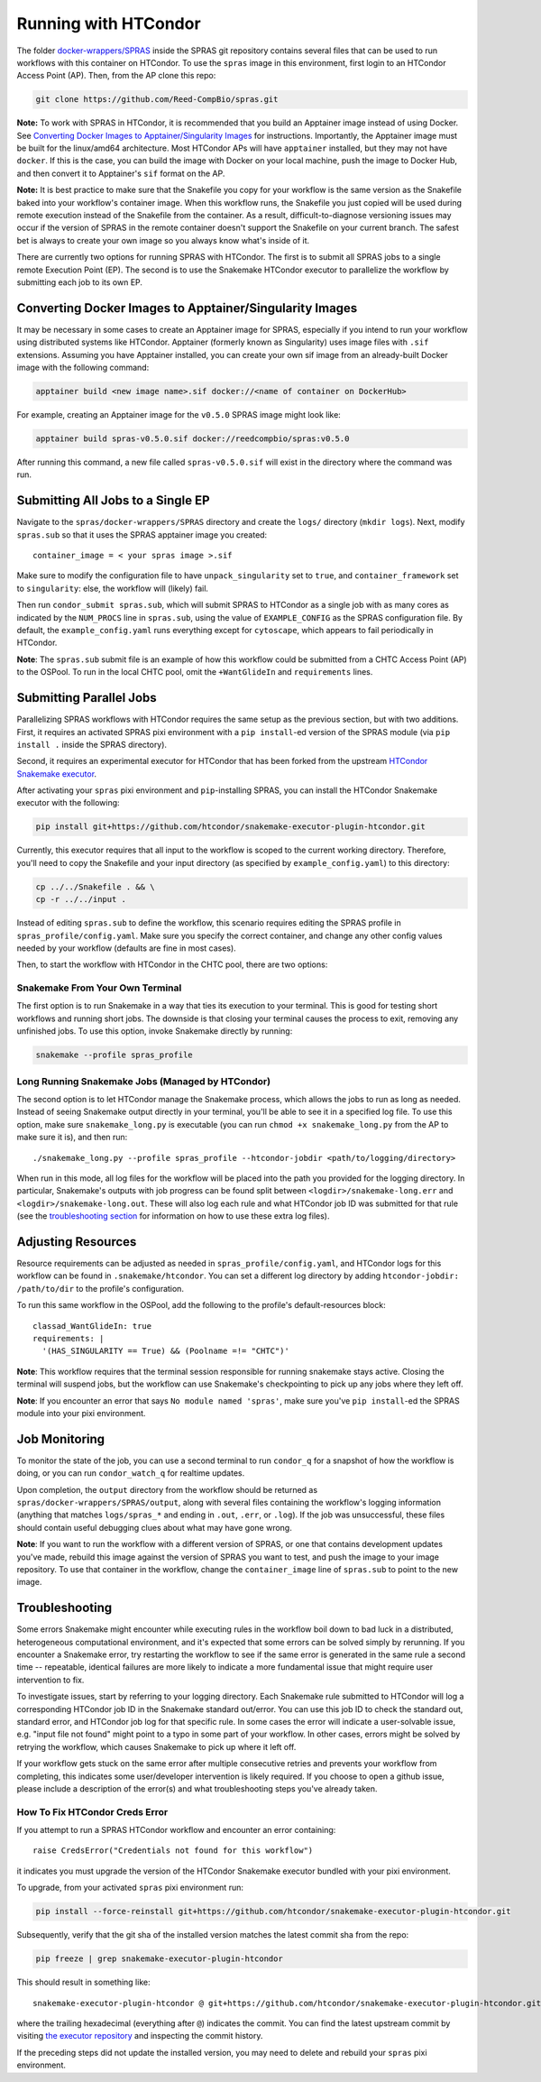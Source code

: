 Running with HTCondor
=====================

The folder `docker-wrappers/SPRAS <https://github.com/Reed-CompBio/spras/tree/main/docker-wrappers/SPRAS>`_
inside the SPRAS git repository contains several files that can be used to
run workflows with this container on HTCondor. To use the ``spras``
image in this environment, first login to an HTCondor Access Point (AP).
Then, from the AP clone this repo:

.. code:: bash

   git clone https://github.com/Reed-CompBio/spras.git

**Note:** To work with SPRAS in HTCondor, it is recommended that you
build an Apptainer image instead of using Docker. See
`Converting Docker Images to Apptainer/Singularity Images`_ for
instructions. Importantly, the Apptainer image must be built for the
linux/amd64 architecture. Most HTCondor APs will have ``apptainer``
installed, but they may not have ``docker``. If this is the case, you
can build the image with Docker on your local machine, push the image to
Docker Hub, and then convert it to Apptainer's ``sif`` format on the AP.

**Note:** It is best practice to make sure that the Snakefile you copy
for your workflow is the same version as the Snakefile baked into your
workflow's container image. When this workflow runs, the Snakefile you
just copied will be used during remote execution instead of the
Snakefile from the container. As a result, difficult-to-diagnose
versioning issues may occur if the version of SPRAS in the remote
container doesn't support the Snakefile on your current branch. The
safest bet is always to create your own image so you always know what's
inside of it.

There are currently two options for running SPRAS with HTCondor. The
first is to submit all SPRAS jobs to a single remote Execution Point
(EP). The second is to use the Snakemake HTCondor executor to
parallelize the workflow by submitting each job to its own EP.

Converting Docker Images to Apptainer/Singularity Images
--------------------------------------------------------

It may be necessary in some cases to create an Apptainer image for
SPRAS, especially if you intend to run your workflow using distributed
systems like HTCondor. Apptainer (formerly known as Singularity) uses
image files with ``.sif`` extensions. Assuming you have Apptainer
installed, you can create your own sif image from an already-built
Docker image with the following command:

.. code:: bash

   apptainer build <new image name>.sif docker://<name of container on DockerHub>

For example, creating an Apptainer image for the ``v0.5.0`` SPRAS image
might look like:

.. code:: bash

   apptainer build spras-v0.5.0.sif docker://reedcompbio/spras:v0.5.0

After running this command, a new file called ``spras-v0.5.0.sif`` will
exist in the directory where the command was run.

Submitting All Jobs to a Single EP
----------------------------------

Navigate to the ``spras/docker-wrappers/SPRAS`` directory and create the
``logs/`` directory (``mkdir logs``). Next, modify ``spras.sub`` so that
it uses the SPRAS apptainer image you created:

::

   container_image = < your spras image >.sif

Make sure to modify the configuration file to have
``unpack_singularity`` set to ``true``, and ``container_framework`` set
to ``singularity``: else, the workflow will (likely) fail.

Then run ``condor_submit spras.sub``, which will submit SPRAS to
HTCondor as a single job with as many cores as indicated by the
``NUM_PROCS`` line in ``spras.sub``, using the value of
``EXAMPLE_CONFIG`` as the SPRAS configuration file. By default, the
``example_config.yaml`` runs everything except for ``cytoscape``, which
appears to fail periodically in HTCondor.

**Note**: The ``spras.sub`` submit file is an example of how this
workflow could be submitted from a CHTC Access Point (AP) to the OSPool.
To run in the local CHTC pool, omit the ``+WantGlideIn`` and
``requirements`` lines.

Submitting Parallel Jobs
------------------------

Parallelizing SPRAS workflows with HTCondor requires the same setup as
the previous section, but with two additions. First, it requires an
activated SPRAS pixi environment with a ``pip install``-ed version of
the SPRAS module (via ``pip install .`` inside the SPRAS directory).

Second, it requires an experimental executor for HTCondor that has been
forked from the upstream `HTCondor Snakemake
executor <https://github.com/htcondor/snakemake-executor-plugin-htcondor>`__.

After activating your ``spras`` pixi environment and ``pip``-installing
SPRAS, you can install the HTCondor Snakemake executor with the
following:

.. code:: bash

   pip install git+https://github.com/htcondor/snakemake-executor-plugin-htcondor.git

Currently, this executor requires that all input to the workflow is
scoped to the current working directory. Therefore, you'll need to copy
the Snakefile and your input directory (as specified by
``example_config.yaml``) to this directory:

.. code:: bash

   cp ../../Snakefile . && \
   cp -r ../../input .

Instead of editing ``spras.sub`` to define the workflow, this scenario
requires editing the SPRAS profile in ``spras_profile/config.yaml``.
Make sure you specify the correct container, and change any other config
values needed by your workflow (defaults are fine in most cases).

Then, to start the workflow with HTCondor in the CHTC pool, there are
two options:

Snakemake From Your Own Terminal
~~~~~~~~~~~~~~~~~~~~~~~~~~~~~~~~

The first option is to run Snakemake in a way that ties its execution to
your terminal. This is good for testing short workflows and running
short jobs. The downside is that closing your terminal causes the
process to exit, removing any unfinished jobs. To use this option,
invoke Snakemake directly by running:

.. code:: bash

   snakemake --profile spras_profile

Long Running Snakemake Jobs (Managed by HTCondor)
~~~~~~~~~~~~~~~~~~~~~~~~~~~~~~~~~~~~~~~~~~~~~~~~~

The second option is to let HTCondor manage the Snakemake process, which
allows the jobs to run as long as needed. Instead of seeing Snakemake
output directly in your terminal, you'll be able to see it in a
specified log file. To use this option, make sure ``snakemake_long.py``
is executable (you can run ``chmod +x snakemake_long.py`` from the AP to
make sure it is), and then run:

::

   ./snakemake_long.py --profile spras_profile --htcondor-jobdir <path/to/logging/directory>

When run in this mode, all log files for the workflow will be placed
into the path you provided for the logging directory. In particular,
Snakemake's outputs with job progress can be found split between
``<logdir>/snakemake-long.err`` and ``<logdir>/snakemake-long.out``.
These will also log each rule and what HTCondor job ID was submitted for
that rule (see the `troubleshooting section <#troubleshooting>`__ for
information on how to use these extra log files).

Adjusting Resources
-------------------

Resource requirements can be adjusted as needed in
``spras_profile/config.yaml``, and HTCondor logs for this workflow can
be found in ``.snakemake/htcondor``. You can set a different log
directory by adding ``htcondor-jobdir: /path/to/dir`` to the profile's
configuration.

To run this same workflow in the OSPool, add the following to the
profile's default-resources block:

::

     classad_WantGlideIn: true
     requirements: |
       '(HAS_SINGULARITY == True) && (Poolname =!= "CHTC")'

**Note**: This workflow requires that the terminal session responsible
for running snakemake stays active. Closing the terminal will suspend
jobs, but the workflow can use Snakemake's checkpointing to pick up any
jobs where they left off.

**Note**: If you encounter an error that says
``No module named 'spras'``, make sure you've ``pip install``-ed the
SPRAS module into your pixi environment.

Job Monitoring
--------------

To monitor the state of the job, you can use a second terminal to run
``condor_q`` for a snapshot of how the workflow is doing, or you can run
``condor_watch_q`` for realtime updates.

Upon completion, the ``output`` directory from the workflow should be
returned as ``spras/docker-wrappers/SPRAS/output``, along with several
files containing the workflow's logging information (anything that
matches ``logs/spras_*`` and ending in ``.out``, ``.err``, or ``.log``).
If the job was unsuccessful, these files should contain useful debugging
clues about what may have gone wrong.

**Note**: If you want to run the workflow with a different version of
SPRAS, or one that contains development updates you've made, rebuild
this image against the version of SPRAS you want to test, and push the
image to your image repository. To use that container in the workflow,
change the ``container_image`` line of ``spras.sub`` to point to the new
image.

Troubleshooting
---------------

Some errors Snakemake might encounter while executing rules in the
workflow boil down to bad luck in a distributed, heterogeneous
computational environment, and it's expected that some errors can be
solved simply by rerunning. If you encounter a Snakemake error, try
restarting the workflow to see if the same error is generated in the
same rule a second time -- repeatable, identical failures are more
likely to indicate a more fundamental issue that might require user
intervention to fix.

To investigate issues, start by referring to your logging directory.
Each Snakemake rule submitted to HTCondor will log a corresponding
HTCondor job ID in the Snakemake standard out/error. You can use this
job ID to check the standard out, standard error, and HTCondor job log
for that specific rule. In some cases the error will indicate a
user-solvable issue, e.g. "input file not found" might point to a typo
in some part of your workflow. In other cases, errors might be solved by
retrying the workflow, which causes Snakemake to pick up where it left
off.

If your workflow gets stuck on the same error after multiple consecutive
retries and prevents your workflow from completing, this indicates some
user/developer intervention is likely required. If you choose to open a
github issue, please include a description of the error(s) and what
troubleshooting steps you've already taken.

How To Fix HTCondor Creds Error
~~~~~~~~~~~~~~~~~~~~~~~~~~~~~~~

If you attempt to run a SPRAS HTCondor workflow and encounter an error
containing:

::

   raise CredsError("Credentials not found for this workflow")

it indicates you must upgrade the version of the HTCondor Snakemake
executor bundled with your pixi environment.

To upgrade, from your activated ``spras`` pixi environment run:

.. code:: bash

   pip install --force-reinstall git+https://github.com/htcondor/snakemake-executor-plugin-htcondor.git

Subsequently, verify that the git sha of the installed version matches
the latest commit sha from the repo:

.. code:: bash

   pip freeze | grep snakemake-executor-plugin-htcondor

This should result in something like:

::

   snakemake-executor-plugin-htcondor @ git+https://github.com/htcondor/snakemake-executor-plugin-htcondor.git@68a345f8b9a281d8188fc33f134190c9f4ef7f27

where the trailing hexadecimal (everything after ``@``) indicates the
commit. You can find the latest upstream commit by visiting `the
executor
repository <https://github.com/htcondor/snakemake-executor-plugin-htcondor>`__
and inspecting the commit history.

If the preceding steps did not update the installed version, you may
need to delete and rebuild your ``spras`` pixi environment.
